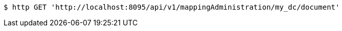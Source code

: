 [source,bash]
----
$ http GET 'http://localhost:8095/api/v1/mappingAdministration/my_dc/document'
----